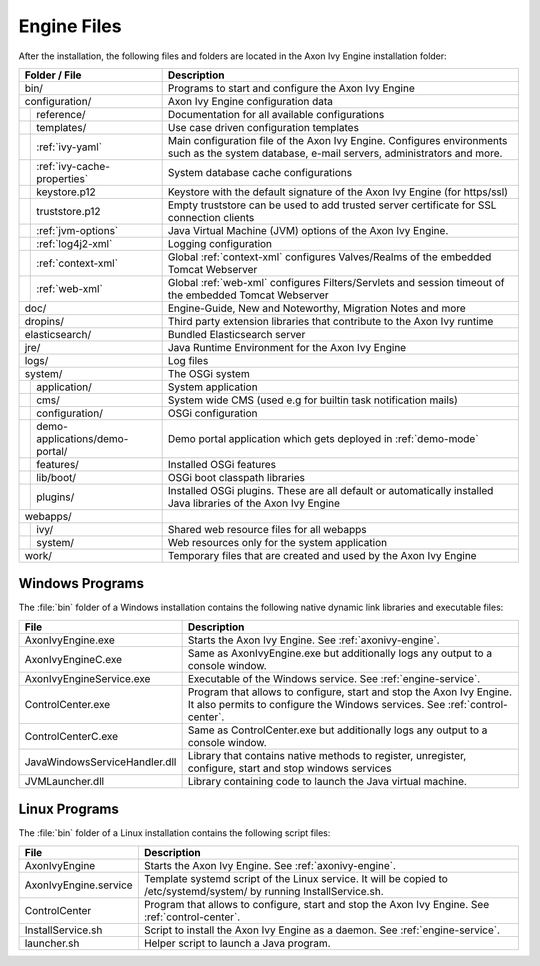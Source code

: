 Engine Files
============

After the installation, the following files and folders are located in the Axon
Ivy Engine installation folder:

+----------------------------------+------------------------------------------------------------------------------------------------------------------------------------------------------------------------------------+
| Folder / File                    | Description                                                                                                                                                                        |
+==================================+====================================================================================================================================================================================+
| bin/                             | Programs to start and configure the Axon Ivy Engine                                                                                                                                |
+----------------------------------+------------------------------------------------------------------------------------------------------------------------------------------------------------------------------------+
| configuration/                   | Axon Ivy Engine configuration data                                                                                                                                                 |
+-+--------------------------------+------------------------------------------------------------------------------------------------------------------------------------------------------------------------------------+
| | reference/                     | Documentation for all available configurations                                                                                                                                     |
+-+-+------------------------------+------------------------------------------------------------------------------------------------------------------------------------------------------------------------------------+
| | templates/                     | Use case driven configuration templates                                                                                                                                            |
+-+-+------------------------------+------------------------------------------------------------------------------------------------------------------------------------------------------------------------------------+
| | :ref:`ivy-yaml`                | Main configuration file of the Axon Ivy Engine. Configures environments such as the system database, e-mail servers, administrators and more.                                      |
+-+-+------------------------------+------------------------------------------------------------------------------------------------------------------------------------------------------------------------------------+
| | :ref:`ivy-cache-properties`    | System database cache configurations                                                                                                                                               |
+-+-+------------------------------+------------------------------------------------------------------------------------------------------------------------------------------------------------------------------------+
| | keystore.p12                   | Keystore with the default signature of the Axon Ivy Engine (for https/ssl)                                                                                                         |
+-+-+------------------------------+------------------------------------------------------------------------------------------------------------------------------------------------------------------------------------+
| | truststore.p12                 | Empty truststore can be used to add trusted server certificate for SSL connection clients                                                                                          |
+-+-+------------------------------+------------------------------------------------------------------------------------------------------------------------------------------------------------------------------------+
| | :ref:`jvm-options`             | Java Virtual Machine (JVM) options of the Axon Ivy Engine.                                                                                                                         |
+-+-+------------------------------+------------------------------------------------------------------------------------------------------------------------------------------------------------------------------------+
| | :ref:`log4j2-xml`              | Logging configuration                                                                                                                                                              |
+-+-+------------------------------+------------------------------------------------------------------------------------------------------------------------------------------------------------------------------------+
| | :ref:`context-xml`             | Global :ref:`context-xml` configures Valves/Realms of the embedded Tomcat Webserver                                                                                                |
+-+-+------------------------------+------------------------------------------------------------------------------------------------------------------------------------------------------------------------------------+
| | :ref:`web-xml`                 | Global :ref:`web-xml` configures Filters/Servlets and session timeout of the embedded Tomcat Webserver                                                                             |
+-+-+------------------------------+------------------------------------------------------------------------------------------------------------------------------------------------------------------------------------+
| doc/                             | Engine-Guide, New and Noteworthy, Migration Notes and more                                                                                                                         |
+----------------------------------+------------------------------------------------------------------------------------------------------------------------------------------------------------------------------------+
| dropins/                         | Third party extension libraries that contribute to the Axon Ivy runtime                                                                                                            |
+----------------------------------+------------------------------------------------------------------------------------------------------------------------------------------------------------------------------------+
| elasticsearch/                   | Bundled Elasticsearch server                                                                                                                                                       |
+----------------------------------+------------------------------------------------------------------------------------------------------------------------------------------------------------------------------------+
| jre/                             | Java Runtime Environment for the Axon Ivy Engine                                                                                                                                   |
+----------------------------------+------------------------------------------------------------------------------------------------------------------------------------------------------------------------------------+
| logs/                            | Log files                                                                                                                                                                          |
+-+--------------------------------+------------------------------------------------------------------------------------------------------------------------------------------------------------------------------------+
| system/                          | The OSGi system                                                                                                                                                                    |
+-+--------------------------------+------------------------------------------------------------------------------------------------------------------------------------------------------------------------------------+
| | application/                   | System application                                                                                                                                                                 |
+-+--------------------------------+------------------------------------------------------------------------------------------------------------------------------------------------------------------------------------+
| | cms/                           | System wide CMS (used e.g for builtin task notification mails)                                                                                                                     |
+-+--------------------------------+------------------------------------------------------------------------------------------------------------------------------------------------------------------------------------+
| | configuration/                 | OSGi configuration                                                                                                                                                                 |
+-+--------------------------------+------------------------------------------------------------------------------------------------------------------------------------------------------------------------------------+
| | demo-applications/demo-portal/ | Demo portal application which gets deployed in :ref:`demo-mode`                                                                                                                    |
+-+--------------------------------+------------------------------------------------------------------------------------------------------------------------------------------------------------------------------------+
| | features/                      | Installed OSGi features                                                                                                                                                            |
+-+--------------------------------+------------------------------------------------------------------------------------------------------------------------------------------------------------------------------------+
| | lib/boot/                      | OSGi boot classpath libraries                                                                                                                                                      |
+-+--------------------------------+------------------------------------------------------------------------------------------------------------------------------------------------------------------------------------+
| | plugins/                       | Installed OSGi plugins. These are all default or automatically installed Java libraries of the Axon Ivy Engine                                                                     |
+-+--------------------------------+------------------------------------------------------------------------------------------------------------------------------------------------------------------------------------+
| webapps/                         |                                                                                                                                                                                    |
+-+--------------------------------+------------------------------------------------------------------------------------------------------------------------------------------------------------------------------------+
| | ivy/                           | Shared web resource files for all webapps                                                                                                                                          |
+-+--------------------------------+------------------------------------------------------------------------------------------------------------------------------------------------------------------------------------+
| | system/                        | Web resources only for the system application                                                                                                                                      |
+-+--------------------------------+------------------------------------------------------------------------------------------------------------------------------------------------------------------------------------+
| work/                            | Temporary files that are created and used by the Axon Ivy Engine                                                                                                                   |
+----------------------------------+------------------------------------------------------------------------------------------------------------------------------------------------------------------------------------+



Windows Programs
----------------

The :file:`bin` folder of a Windows installation contains the following native
dynamic link libraries and executable files:

+-------------------------------+------------------------------------------------------------------------------------------------------------------------------------------------------------------------------+
| File                          | Description                                                                                                                                                                  |
+===============================+==============================================================================================================================================================================+
| AxonIvyEngine.exe             | Starts the Axon Ivy Engine. See :ref:`axonivy-engine`.                                                                                                                       |
+-------------------------------+------------------------------------------------------------------------------------------------------------------------------------------------------------------------------+
| AxonIvyEngineC.exe            | Same as AxonIvyEngine.exe but additionally logs any output to a console window.                                                                                              |
+-------------------------------+------------------------------------------------------------------------------------------------------------------------------------------------------------------------------+
| AxonIvyEngineService.exe      | Executable of the Windows service. See :ref:`engine-service`.                                                                                                                |
+-------------------------------+------------------------------------------------------------------------------------------------------------------------------------------------------------------------------+
| ControlCenter.exe             | Program that allows to configure, start and stop the Axon Ivy Engine. It also permits to configure the Windows services. See :ref:`control-center`.                          |
+-------------------------------+------------------------------------------------------------------------------------------------------------------------------------------------------------------------------+
| ControlCenterC.exe            | Same as ControlCenter.exe but additionally logs any output to a console window.                                                                                              |
+-------------------------------+------------------------------------------------------------------------------------------------------------------------------------------------------------------------------+
| JavaWindowsServiceHandler.dll | Library that contains native methods to register, unregister, configure, start and stop windows services                                                                     |
+-------------------------------+------------------------------------------------------------------------------------------------------------------------------------------------------------------------------+
| JVMLauncher.dll               | Library containing code to launch the Java virtual machine.                                                                                                                  |
+-------------------------------+------------------------------------------------------------------------------------------------------------------------------------------------------------------------------+


Linux Programs
--------------

The :file:`bin` folder of a Linux installation contains the following script
files:

+-----------------------+---------------------------------------------------------------------------------------------------------------------------+
| File                  | Description                                                                                                               |
+=======================+===========================================================================================================================+
| AxonIvyEngine         | Starts the Axon Ivy Engine. See :ref:`axonivy-engine`.                                                                    |
+-----------------------+---------------------------------------------------------------------------------------------------------------------------+
| AxonIvyEngine.service | Template systemd script of the Linux service. It will be copied to /etc/systemd/system/ by running InstallService.sh.     |
+-----------------------+---------------------------------------------------------------------------------------------------------------------------+
| ControlCenter         | Program that allows to configure, start and stop the Axon Ivy Engine. See :ref:`control-center`.                          |
+-----------------------+---------------------------------------------------------------------------------------------------------------------------+
| InstallService.sh     | Script to install the Axon Ivy Engine as a daemon. See :ref:`engine-service`.                                             |
+-----------------------+---------------------------------------------------------------------------------------------------------------------------+
| launcher.sh           | Helper script to launch a Java program.                                                                                   |
+-----------------------+---------------------------------------------------------------------------------------------------------------------------+
